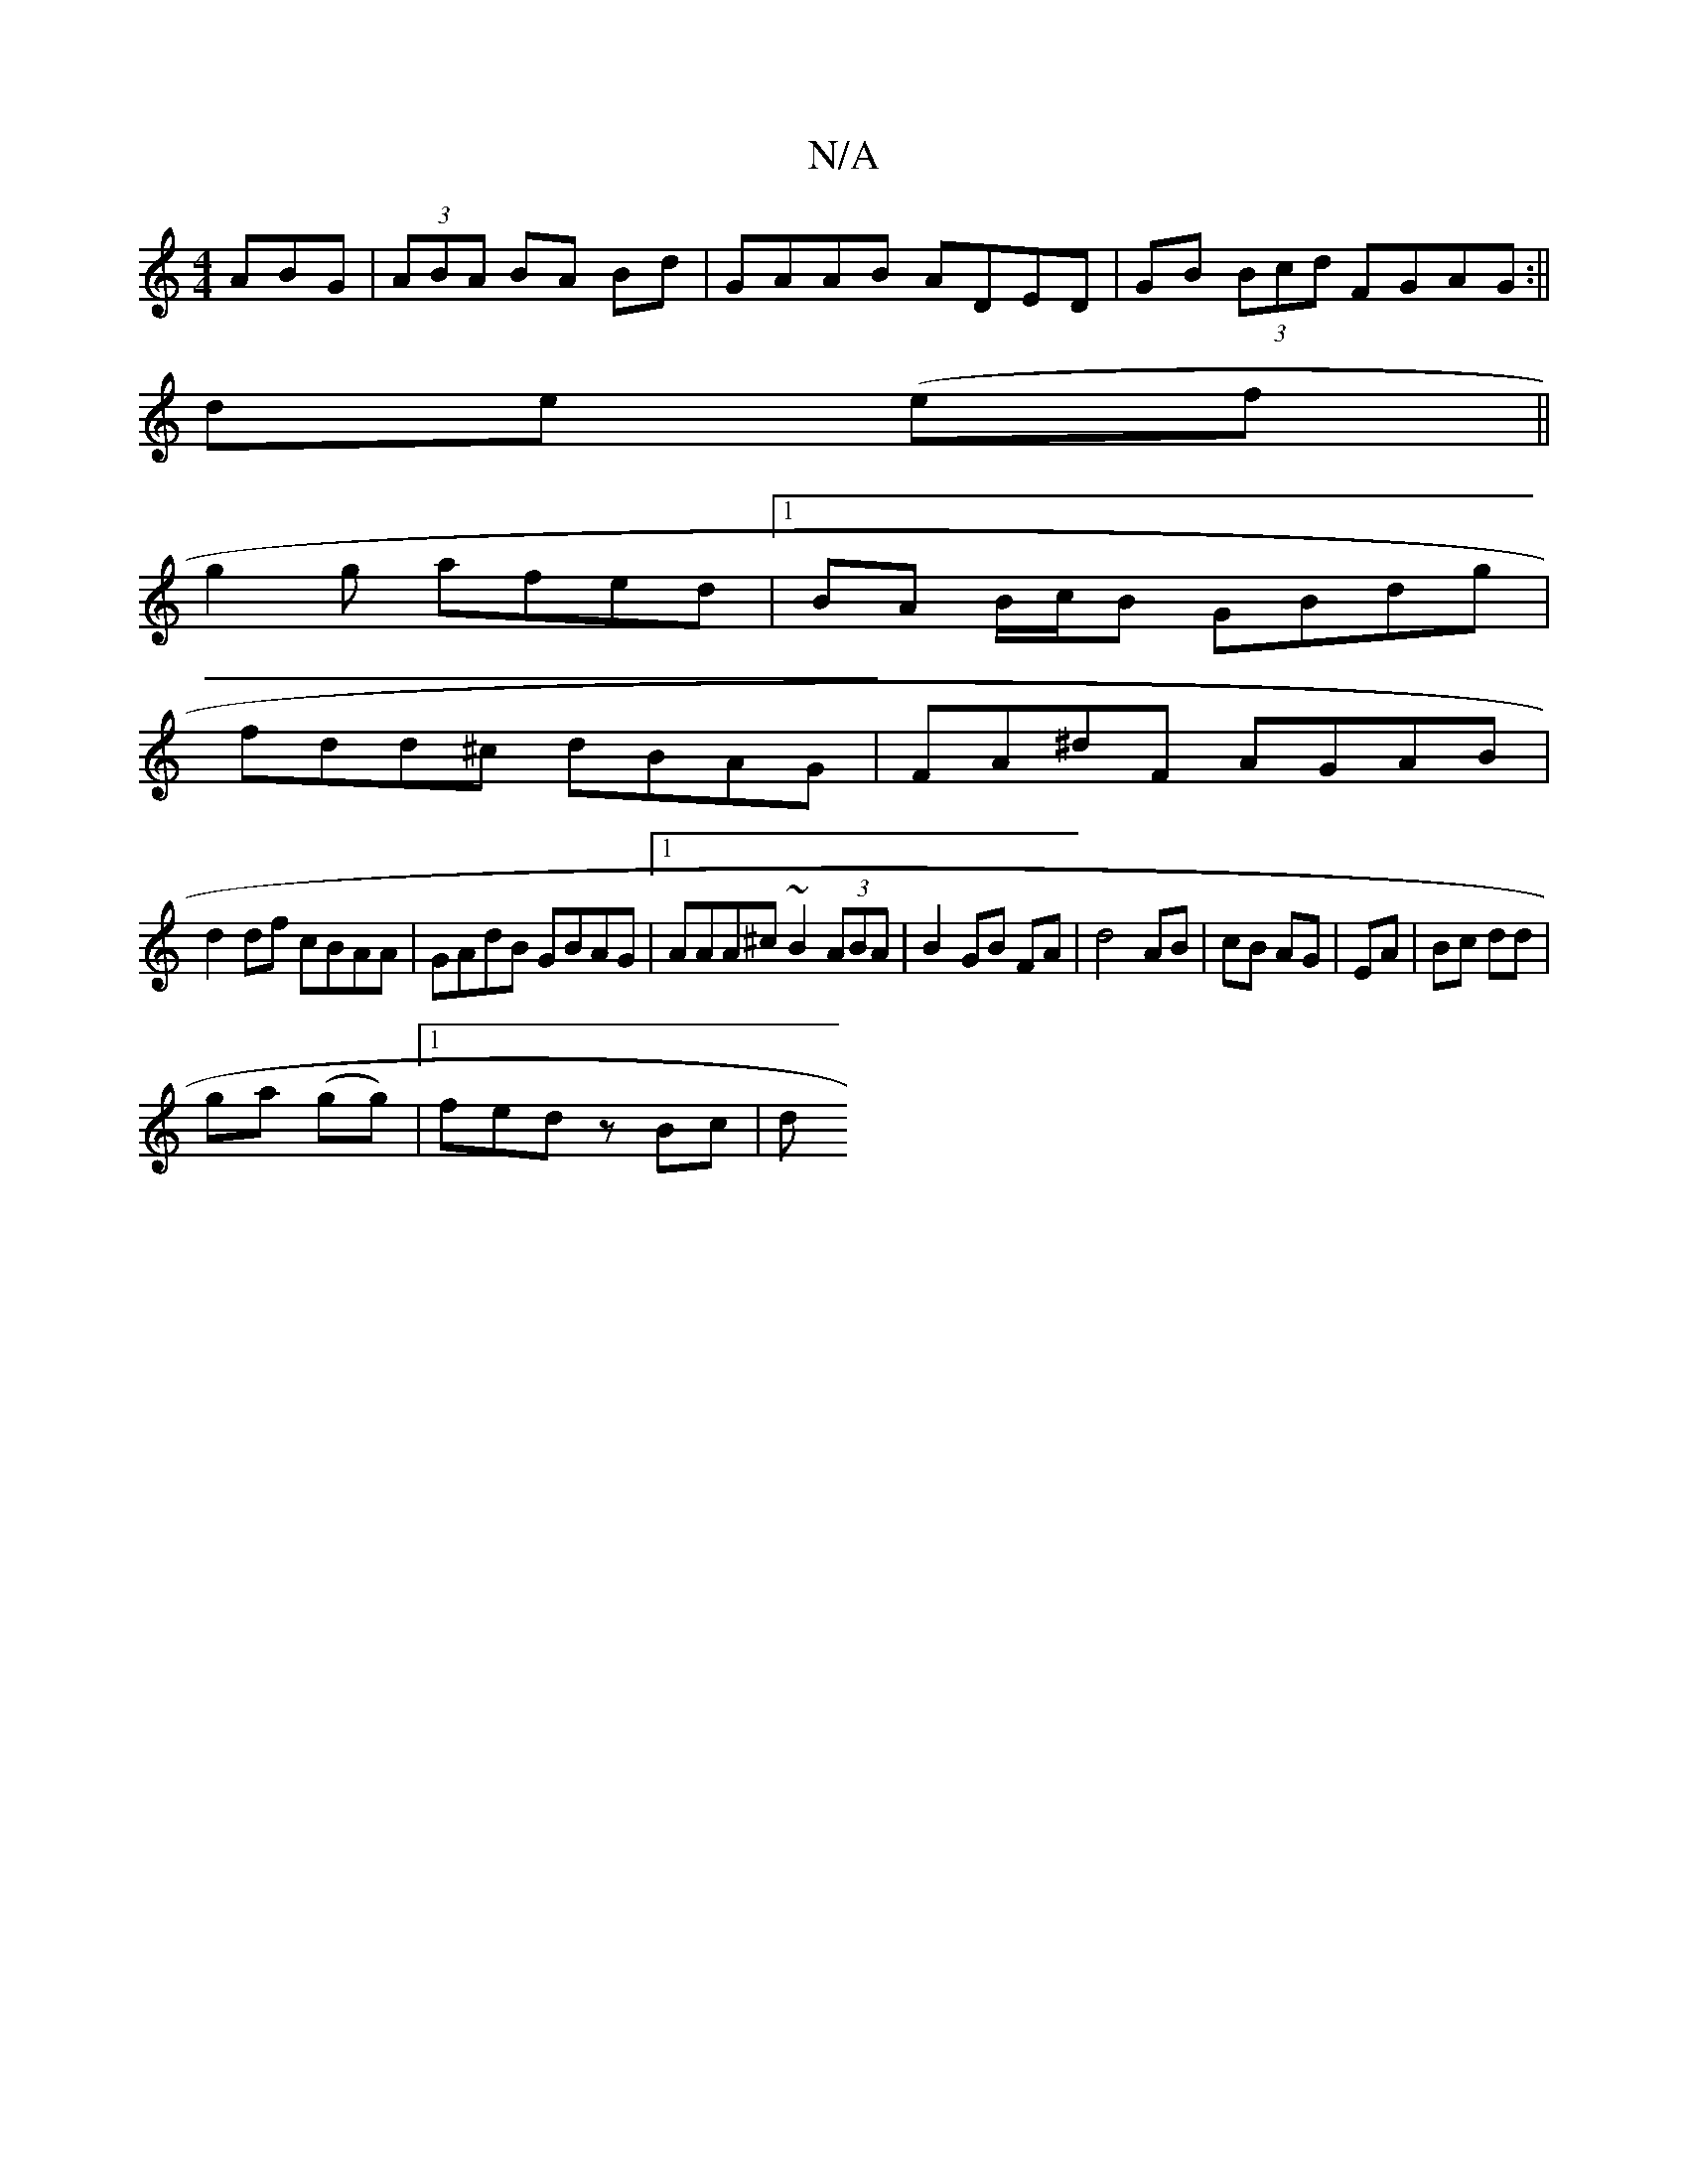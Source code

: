 X:1
T:N/A
M:4/4
R:N/A
K:Cmajor
ABG|(3ABA BA Bd |GAAB ADED|GB (3Bcd FGAG:||
de (ef||
g2 g afed |1 BA B/c/B GBdg |
fdd^c dBAG|FA^dF AGAB |
d2df cBAA|GAdB GBAG|1 AAA^c ~B2 (3ABA|B2 GB FA|d4 AB|cB AG| EA | Bc dd |
ga (gg) |1 fed z Bc|d